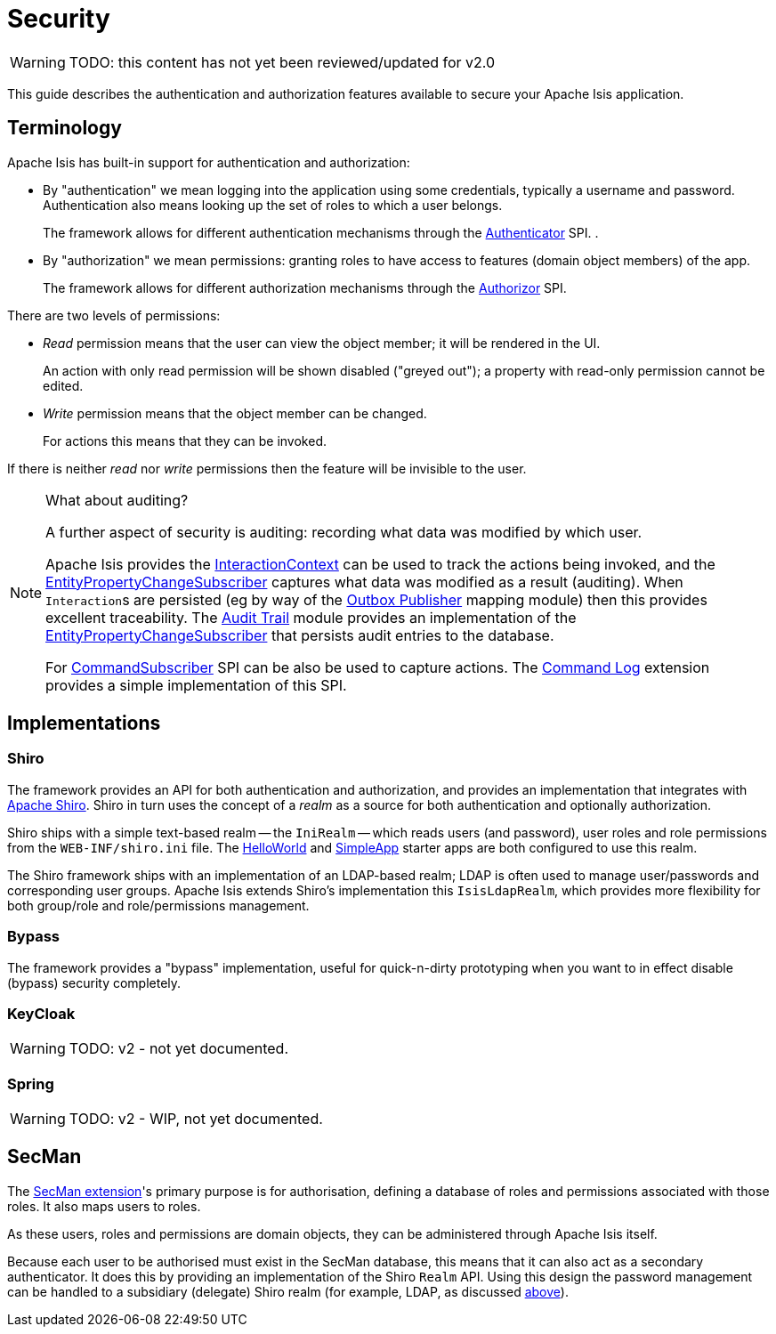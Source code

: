 = Security

:Notice: Licensed to the Apache Software Foundation (ASF) under one or more contributor license agreements. See the NOTICE file distributed with this work for additional information regarding copyright ownership. The ASF licenses this file to you under the Apache License, Version 2.0 (the "License"); you may not use this file except in compliance with the License. You may obtain a copy of the License at. http://www.apache.org/licenses/LICENSE-2.0 . Unless required by applicable law or agreed to in writing, software distributed under the License is distributed on an "AS IS" BASIS, WITHOUT WARRANTIES OR  CONDITIONS OF ANY KIND, either express or implied. See the License for the specific language governing permissions and limitations under the License.
:page-partial:

WARNING: TODO: this content has not yet been reviewed/updated for v2.0

This guide describes the authentication and authorization features available to secure your Apache Isis application.



== Terminology

Apache Isis has built-in support for authentication and authorization:

* By "authentication" we mean logging into the application using some credentials, typically a username and password.
Authentication also means looking up the set of roles to which a user belongs.
+
The framework allows for different authentication mechanisms through the xref:refguide:core:index/security/authentication/Authenticator.adoc[Authenticator] SPI.
.

* By "authorization" we mean permissions: granting roles to have access to features (domain object members) of the app.
+
The framework allows for different authorization mechanisms through the xref:refguide:core:index/security/authorization/Authorizor.adoc[Authorizor] SPI.

There are two levels of permissions:

* _Read_ permission means that the user can view the object member; it will be rendered in the UI.
+
An action with only read permission will be shown disabled ("greyed out"); a property with read-only permission cannot be edited.

* _Write_ permission means that the object member can be changed.
+
For actions this means that they can be invoked.

If there is neither _read_ nor _write_ permissions then the feature will be invisible to the user.

[NOTE]
.What about auditing?
====
A further aspect of security is auditing: recording what data was modified by which user.

Apache Isis provides the xref:refguide:applib:index/services/iactn/InteractionContext.adoc[InteractionContext] can be used to track the actions being invoked, and the xref:refguide:applib:index/services/publishing/spi/EntityPropertyChangeSubscriber.adoc[EntityPropertyChangeSubscriber] captures what data was modified as a result (auditing).
When ``Interaction``s are persisted (eg by way of the xref:mappings:outbox-publisher:about.adoc[Outbox Publisher] mapping module) then this provides excellent traceability.
The xref:security:audit-trail:about.adoc[Audit Trail] module provides an implementation of the xref:refguide:applib:index/services/publishing/spi/EntityPropertyChangeSubscriber.adoc[EntityPropertyChangeSubscriber] that persists audit entries to the database.

For xref:refguide:applib:index/services/publishing/spi/CommandSubscriber.adoc[CommandSubscriber] SPI can be also be used to capture actions.
The xref:extensions:command-log:about.adoc[Command Log] extension provides a simple implementation of this SPI.
====


== Implementations

[#shiro]
=== Shiro

The framework provides an API for both authentication and authorization, and provides an implementation that integrates with link:http://shiro.apache.org[Apache Shiro].
Shiro in turn uses the concept of a _realm_ as a source for both authentication and optionally authorization.

Shiro ships with a simple text-based realm -- the `IniRealm` -- which reads users (and password), user roles and role permissions from the `WEB-INF/shiro.ini` file.
The xref:docs:starters:helloworld.adoc[HelloWorld] and xref:docs:starters:simpleapp.adoc[SimpleApp] starter apps are both configured to use this realm.

The Shiro framework ships with an implementation of an LDAP-based realm; LDAP is often used to manage user/passwords and corresponding user groups.
Apache Isis extends Shiro's implementation this  `IsisLdapRealm`, which provides more flexibility for both group/role and role/permissions management.


=== Bypass

The framework provides a "bypass" implementation, useful for quick-n-dirty prototyping when you want to in effect disable (bypass) security completely.

=== KeyCloak

WARNING: TODO: v2 - not yet documented.

=== Spring

WARNING: TODO: v2 - WIP, not yet documented.

== SecMan

The xref:security:ROOT:about.adoc[SecMan extension]'s primary purpose is for authorisation, defining a database of roles and permissions associated with
those roles.
It also maps users to roles.

As these users, roles and permissions are domain objects, they can be administered through Apache Isis itself.

Because each user to be authorised must exist in the SecMan database, this means that it can also act as a secondary authenticator.
It does this by providing an implementation of the Shiro `Realm` API.
Using this design the password management can be handled to a subsidiary (delegate) Shiro realm (for example, LDAP, as discussed <<shiro, above>>).


